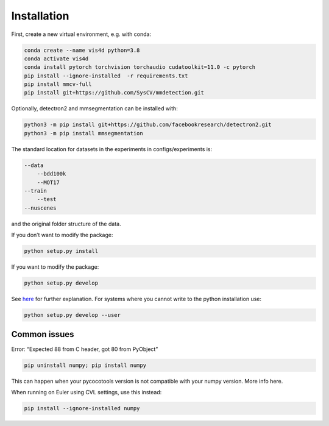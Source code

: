 Installation
===============================================
First, create a new virtual environment, e.g. with conda:

.. code:: bash

    conda create --name vis4d python=3.8
    conda activate vis4d
    conda install pytorch torchvision torchaudio cudatoolkit=11.0 -c pytorch
    pip install --ignore-installed  -r requirements.txt
    pip install mmcv-full
    pip install git+https://github.com/SysCV/mmdetection.git


Optionally, detectron2 and mmsegmentation can be installed with:


.. code:: bash

    python3 -m pip install git+https://github.com/facebookresearch/detectron2.git
    python3 -m pip install mmsegmentation


The standard location for datasets in the experiments in configs/experiments is:

.. code:: bash

    --data
        --bdd100k
        --MOT17
    --train
        --test
    --nuscenes

and the original folder structure of the data.

If you don’t want to modify the package:

.. code:: bash

    python setup.py install


If you want to modify the package:

.. code:: bash

    python setup.py develop

See `here <https://stackoverflow.com/questions/19048732/python-setup-py-develop-vs-install>`_ for further explanation.
For systems where you cannot write to the python installation use:

.. code:: bash

    python setup.py develop --user


Common issues
+++++++++++++++++++++++++++++++++++++++

Error: “Expected 88 from C header, got 80 from PyObject”

.. code:: bash

    pip uninstall numpy; pip install numpy

This can happen when your pycocotools version is not compatible with your numpy version. More info here.

When running on Euler using CVL settings, use this instead:

.. code:: bash

    pip install --ignore-installed numpy

